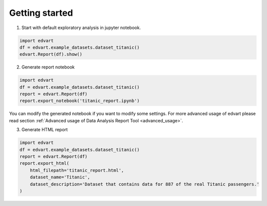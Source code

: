 Getting started
===============

1. Start with default exploratory analysis in jupyter notebook.

.. code-block:: python

    import edvart
    df = edvart.example_datasets.dataset_titanic()
    edvart.Report(df).show()

2. Generate report notebook

.. code-block:: python

    import edvart
    df = edvart.example_datasets.dataset_titanic()
    report = edvart.Report(df)
    report.export_notebook('titanic_report.ipynb')

You can modify the generated notebook if you want to modify some settings.
For more advanced usage of edvart please read section
:ref:`Advanced usage of Data Analysis Report Tool <advanced_usage>`.

3. Generate HTML report

.. code-block:: python

    import edvart
    df = edvart.example_datasets.dataset_titanic()
    report = edvart.Report(df)
    report.export_html(
        html_filepath='titanic_report.html',
        dataset_name='Titanic',
        dataset_description='Dataset that contains data for 887 of the real Titanic passengers.'
    )

